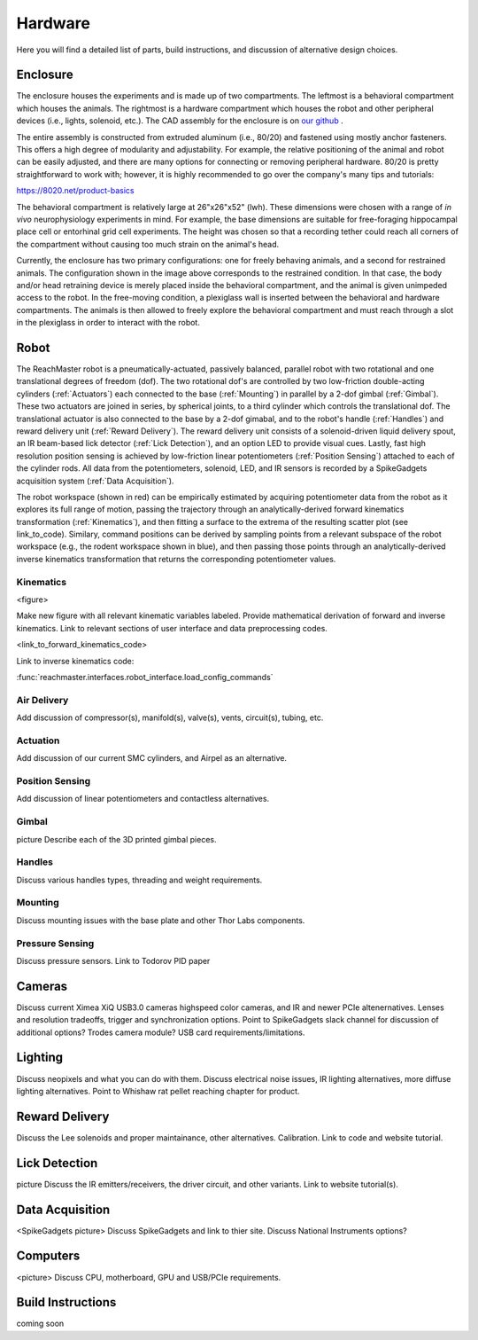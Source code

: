 Hardware
========
Here you will find a detailed list of parts, build instructions, and discussion of alternative design choices.

Enclosure
---------
.. image:: /art/enclosure.png
	:align: center
	:width: 800

The enclosure houses the experiments and is made up of two compartments. The leftmost is a behavioral compartment which houses the animals. The rightmost is a hardware compartment which houses the robot and other peripheral devices (i.e., lights, solenoid, etc.). The CAD assembly for the enclosure is on `our github <https://github.com/BouchardLab/ReachMaster/blob/master/hardware/designs/rat_enclosure.iam>`_ .

The entire assembly is constructed from extruded aluminum (i.e., 80/20) and fastened using mostly anchor fasteners. This offers a high degree of modularity and adjustability. For example, the relative positioning of the animal and robot can be easily adjusted, and there are many options for connecting or removing peripheral hardware. 80/20 is pretty straightforward to work with; however, it is highly recommended to go over the company's many tips and tutorials:

https://8020.net/product-basics

The behavioral compartment is relatively large at 26"x26"x52" (lwh). These dimensions were chosen with a range of `in vivo` neurophysiology experiments in mind. For example, the base dimensions are suitable for free-foraging hippocampal place cell or entorhinal grid cell experiments. The height was chosen so that a recording tether could reach all corners of the compartment without causing too much strain on the animal's head. 

Currently, the enclosure has two primary configurations: one for freely behaving animals, and a second for restrained animals. The configuration shown in the image above corresponds to the restrained condition. In that case, the body and/or head retraining device is merely placed inside the behavioral compartment, and the animal is given unimpeded access to the robot. In the free-moving condition, a plexiglass wall is inserted between the behavioral and hardware compartments. The animals is then allowed to freely explore the behavioral compartment and must reach through a slot in the plexiglass in order to interact with the robot.  

Robot
-----
.. image:: /art/robot.png
	:align: center
	:width: 800

The ReachMaster robot is a pneumatically-actuated, passively balanced, parallel robot with two rotational and one translational degrees of freedom (dof). The two rotational dof's are controlled by two low-friction double-acting cylinders (:ref:`Actuators`) each connected to the base (:ref:`Mounting`) in parallel by a 2-dof gimbal (:ref:`Gimbal`). These two actuators are joined in series, by spherical joints, to a third cylinder which controls the translational dof. The translational actuator is also connected to the base by a 2-dof gimabal, and to the robot's handle (:ref:`Handles`) and reward delivery unit (:ref:`Reward Delivery`). The reward delivery unit consists of a solenoid-driven liquid delivery spout, an IR beam-based lick detector (:ref:`Lick Detection`), and an option LED to provide visual cues. Lastly, fast high resolution position sensing is achieved by low-friction linear potentiometers (:ref:`Position Sensing`) attached to each of the cylinder rods. All data from the potentiometers, solenoid, LED, and IR sensors is recorded by a SpikeGadgets acquisition system (:ref:`Data Acquisition`). 

The robot workspace (shown in red) can be empirically estimated by acquiring potentiometer data from the robot as it explores its full range of motion, passing the trajectory through an analytically-derived forward kinematics transformation (:ref:`Kinematics`), and then fitting a surface to the extrema of the resulting scatter plot (see link_to_code). Similary, command positions can be derived by sampling points from a relevant subspace of the robot workspace (e.g., the rodent workspace shown in blue), and then passing those points through an analytically-derived inverse kinematics transformation that returns the corresponding potentiometer values.  

Kinematics
^^^^^^^^^^
<figure>

Make new figure with all relevant kinematic variables labeled. Provide mathematical derivation of forward and inverse kinematics. Link to relevant sections of user interface and data preprocessing codes.

<link_to_forward_kinematics_code>

Link to inverse kinematics code:

:func:`reachmaster.interfaces.robot_interface.load_config_commands`

Air Delivery
^^^^^^^^^^^^
.. image:: /art/compressor_plus_valves.png
	:align: center
	:width: 400

Add discussion of compressor(s), manifold(s), valve(s), vents, circuit(s), tubing, etc. 

Actuation
^^^^^^^^^
.. image:: /art/pneumatic_cylinder.jpeg
	:align: center
	:width: 400

Add discussion of our current SMC cylinders, and Airpel as an alternative.

Position Sensing
^^^^^^^^^^^^^^^^
.. image:: /art/potentiometer.jpg
	:align: center
	:width: 400
Add discussion of linear potentiometers and contactless alternatives.

Gimbal 
^^^^^^
picture
Describe each of the 3D printed gimbal pieces.

Handles
^^^^^^^
Discuss various handles types, threading and weight requirements.

Mounting
^^^^^^^^
Discuss mounting issues with the base plate and other Thor Labs components.

Pressure Sensing
^^^^^^^^^^^^^^^^
Discuss pressure sensors. Link to Todorov PID paper

Cameras
-------
.. image:: /art/cameras.png
	:align: center
	:width: 400
Discuss current Ximea XiQ USB3.0 cameras highspeed color cameras, and IR and newer PCIe altenernatives. Lenses and resolution tradeoffs, trigger and synchronization options. Point to SpikeGadgets slack channel for discussion of additional options? Trodes camera module? USB card requirements/limitations.

Lighting
--------
.. image:: /art/neopixels.png
	:align: center
	:width: 400
Discuss neopixels and what you can do with them. Discuss electrical noise issues, IR lighting alternatives, more diffuse lighting alternatives. Point to Whishaw rat pellet reaching chapter for product.

Reward Delivery
---------------
.. image:: /art/solenoid.png
	:align: center
	:width: 250
Discuss the Lee solenoids and proper maintainance, other alternatives. Calibration. Link to code and website tutorial.

Lick Detection
--------------
picture
Discuss the IR emitters/receivers, the driver circuit, and other variants. Link to website tutorial(s).

Data Acquisition
----------------
<SpikeGadgets picture>
Discuss SpikeGadgets and link to thier site. Discuss National Instruments options?

Computers
---------
<picture>
Discuss CPU, motherboard, GPU and USB/PCIe requirements. 

Build Instructions
------------------
coming soon






